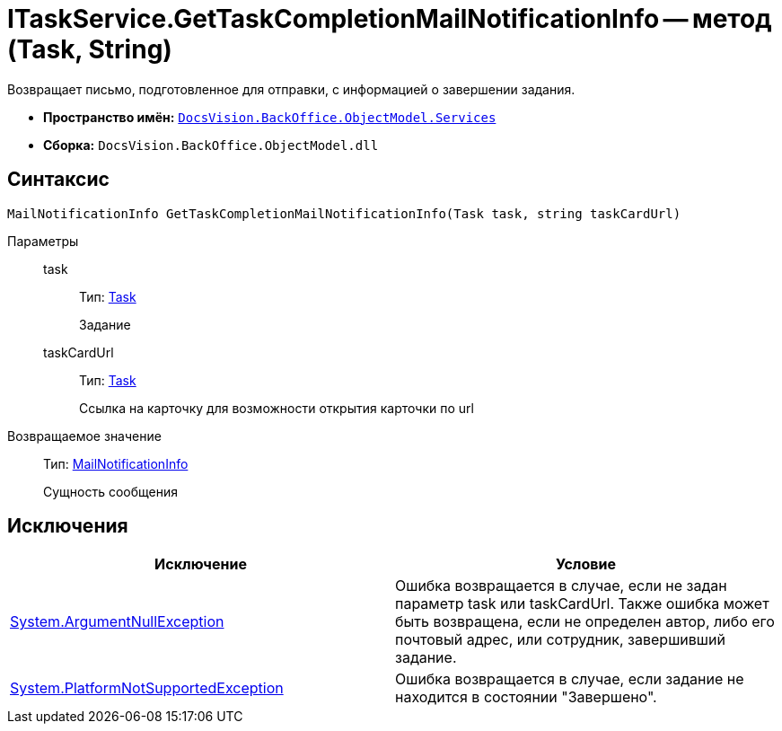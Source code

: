 = ITaskService.GetTaskCompletionMailNotificationInfo -- метод (Task, String)

Возвращает письмо, подготовленное для отправки, с информацией о завершении задания.

* *Пространство имён:* `xref:api/DocsVision/BackOffice/ObjectModel/Services/Services_NS.adoc[DocsVision.BackOffice.ObjectModel.Services]`
* *Сборка:* `DocsVision.BackOffice.ObjectModel.dll`

== Синтаксис

[source,csharp]
----
MailNotificationInfo GetTaskCompletionMailNotificationInfo(Task task, string taskCardUrl)
----

Параметры::
task:::
Тип: xref:api/DocsVision/BackOffice/ObjectModel/Task_CL.adoc[Task]
+
Задание
taskCardUrl:::
Тип: xref:api/DocsVision/BackOffice/ObjectModel/Task_CL.adoc[Task]
+
Ссылка на карточку для возможности открытия карточки по url

Возвращаемое значение::
Тип: xref:api/DocsVision/BackOffice/ObjectModel/Services/Entities/MailNotificationInfo_CL.adoc[MailNotificationInfo]
+
Сущность сообщения

== Исключения

[cols=",",options="header"]
|===
|Исключение |Условие
|http://msdn.microsoft.com/ru-ru/library/system.argumentnullexception.aspx[System.ArgumentNullException] |Ошибка возвращается в случае, если не задан параметр task или taskCardUrl. Также ошибка может быть возвращена, если не определен автор, либо его почтовый адрес, или сотрудник, завершивший задание.
|https://msdn.microsoft.com/ru-ru/library/system.notsupportedexception.aspx[System.PlatformNotSupportedException] |Ошибка возвращается в случае, если задание не находится в состоянии "Завершено".
|===

